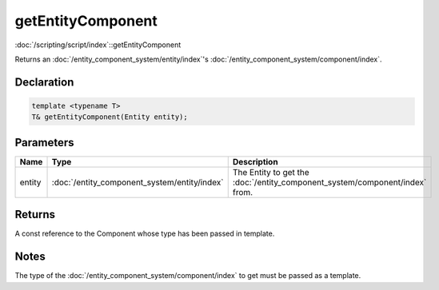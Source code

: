 getEntityComponent
==================

:doc:`/scripting/script/index`::getEntityComponent

Returns an :doc:`/entity_component_system/entity/index`'s :doc:`/entity_component_system/component/index`.

Declaration
-----------

.. code-block:: cpp

	template <typename T>
	T& getEntityComponent(Entity entity);

Parameters
----------

.. list-table::
	:width: 100%
	:header-rows: 1
	:class: code-table

	* - Name
	  - Type
	  - Description
	* - entity
	  - :doc:`/entity_component_system/entity/index`
	  - The Entity to get the :doc:`/entity_component_system/component/index` from.

Returns
-------

A const reference to the Component whose type has been passed in template.

Notes
-----

The type of the :doc:`/entity_component_system/component/index` to get must be passed as a template.